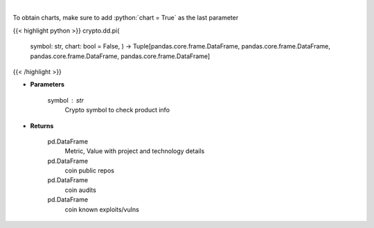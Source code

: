 .. role:: python(code)
    :language: python
    :class: highlight

|

.. raw:: html

    <h3>
    > Returns coin product info
    [Source: https://messari.io/]
    </h3>

To obtain charts, make sure to add :python:`chart = True` as the last parameter

{{< highlight python >}}
crypto.dd.pi(
    symbol: str,
    chart: bool = False,
    ) -> Tuple[pandas.core.frame.DataFrame, pandas.core.frame.DataFrame, pandas.core.frame.DataFrame, pandas.core.frame.DataFrame]
{{< /highlight >}}

* **Parameters**

    symbol : *str*
        Crypto symbol to check product info

    
* **Returns**

    pd.DataFrame
        Metric, Value with project and technology details
    pd.DataFrame
        coin public repos
    pd.DataFrame
        coin audits
    pd.DataFrame
        coin known exploits/vulns
    